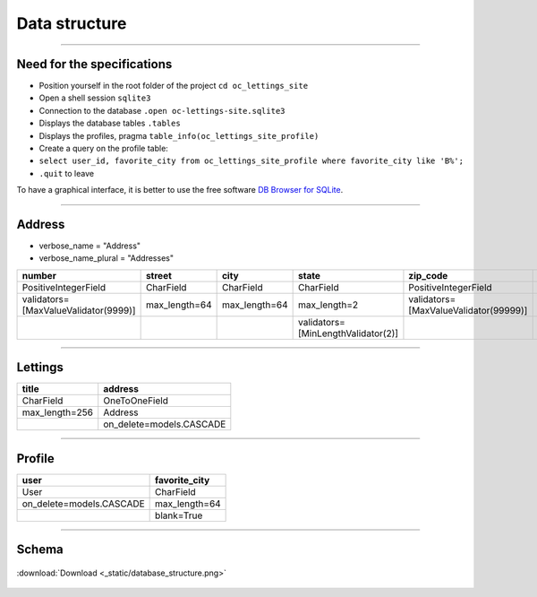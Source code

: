 .. _data_structure:

**Data structure**
==================

-------------------------------------------------------------------------------------------------------------------------------------------------------------------------------------------

***************************
Need for the specifications
***************************

* Position yourself in the root folder of the project ``cd oc_lettings_site``
* Open a shell session ``sqlite3``
* Connection to the database ``.open oc-lettings-site.sqlite3``
* Displays the database tables ``.tables``
* Displays the profiles, pragma ``table_info(oc_lettings_site_profile)``
* Create a query on the profile table:
* ``select user_id, favorite_city from oc_lettings_site_profile where favorite_city like 'B%';``
* ``.quit`` to leave

To have a graphical interface, it is better to use the free software `DB Browser for SQLite <https://sqlitebrowser.org/dl/>`_.

-------------------------------------------------------------------------------------------------------------------------------------------------------------------------------------------

*******
Address
*******

* verbose_name = "Address"
* verbose_name_plural = "Addresses"

+--------------------------------------+----------------+---------------+------------------------------------+---------------------------------------+------------------------------------+
| number                               | street         | city          | state                              | zip_code                              | country_iso_code                   |
+======================================+================+===============+====================================+=======================================+====================================+
| PositiveIntegerField                 | CharField      | CharField     | CharField                          | PositiveIntegerField                  | CharField                          |
+--------------------------------------+----------------+---------------+------------------------------------+---------------------------------------+------------------------------------+
| validators=[MaxValueValidator(9999)] | max_length=64  | max_length=64 | max_length=2                       | validators=[MaxValueValidator(99999)] | max_length=3                       |
+--------------------------------------+----------------+---------------+------------------------------------+---------------------------------------+------------------------------------+
|                                      |                |               | validators=[MinLengthValidator(2)] |                                       | validators=[MinLengthValidator(3)] |
+--------------------------------------+----------------+---------------+------------------------------------+---------------------------------------+------------------------------------+

-------------------------------------------------------------------------------------------------------------------------------------------------------------------------------------------

********
Lettings
********

+----------------+--------------------------+
| title          | address                  |
+================+==========================+
| CharField      | OneToOneField            |
+----------------+--------------------------+
| max_length=256 | Address                  |
+----------------+--------------------------+
|                | on_delete=models.CASCADE |
+----------------+--------------------------+

-------------------------------------------------------------------------------------------------------------------------------------------------------------------------------------------

********
Profile
********

+--------------------------+---------------+
| user                     | favorite_city |
+==========================+===============+
| User                     | CharField     |
+--------------------------+---------------+
| on_delete=models.CASCADE | max_length=64 |
+--------------------------+---------------+
|                          | blank=True    |
+--------------------------+---------------+

-------------------------------------------------------------------------------------------------------------------------------------------------------------------------------------------

******
Schema
******

.. _ma_figure:

.. figure:: _static/database_structure.png
   :height: 400
   :width: 700
   :scale: 80
   :align: center
   :alt: Database structure

   :download:`Download <_static/database_structure.png>`